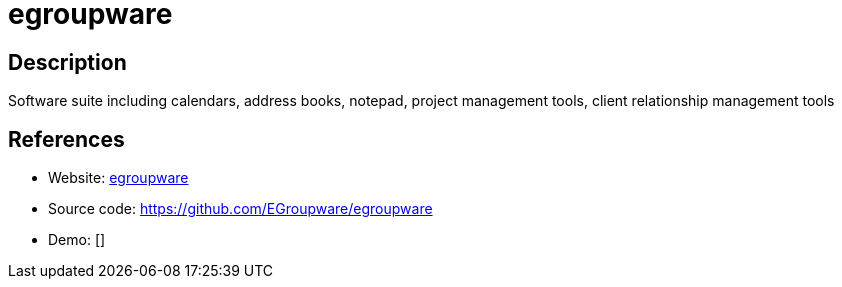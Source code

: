 = egroupware

:Name:          egroupware
:Language:      egroupware
:License:       GPL-2.0
:Topic:         Groupware
:Category:      
:Subcategory:   

// END-OF-HEADER. DO NOT MODIFY OR DELETE THIS LINE

== Description

Software suite including calendars, address books, notepad, project management tools, client relationship management tools

== References

* Website: http://www.egroupware.org/[egroupware]
* Source code: https://github.com/EGroupware/egroupware[https://github.com/EGroupware/egroupware]
* Demo: []
